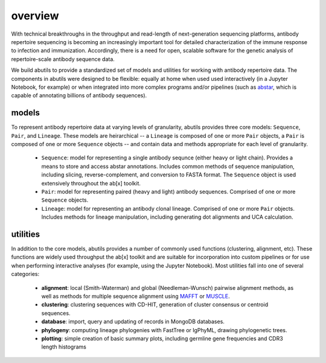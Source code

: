 overview
========

With technical breakthroughs in the throughput and read-length of 
next-generation sequencing platforms, antibody repertoire sequencing 
is becoming an increasingly important tool for detailed characterization 
of the immune response to infection and immunization. Accordingly, 
there is a need for open, scalable software for the genetic analysis of 
repertoire-scale antibody sequence data.

We build abutils to provide a standardized set of models and utilities for 
working with antibody repertoire data. The components in abutils were designed to be flexible: 
equally at home when used used interactively (in a Jupyter Notebook, for example) or when 
integrated into more complex programs and/or pipelines (such as abstar_, which is capable of annotating 
billions of antibody sequences).

models
---------

To represent antibody repertoire data at varying levels of granularity, abutils provides three core models: 
``Sequence``, ``Pair``, and ``Lineage``. These models are heirarchical -- a ``Lineage`` is composed of one 
or more ``Pair`` objects, a ``Pair`` is composed of one or more ``Sequence`` objects -- and contain data and methods appropriate
for each level of granularity. 

  * ``Sequence``: model for representing a single antibody sequnce (either heavy or light chain).
    Provides a means to store and access abstar annotations. Includes common methods of sequence
    manipulation, including slicing, reverse-complement, and conversion to FASTA format. The ``Sequence``
    object is used extensively throughout the ab[x] toolkit.
  * ``Pair``: model for representing paired (heavy and light) antibody sequences. Comprised of one 
    or more ``Sequence`` objects. 
  * ``Lineage``: model for representing an antibody clonal lineage. Comprised of one or more ``Pair``
    objects. Includes methods for lineage manipulation, including generating dot alignments and UCA calculation.


utilities
---------

In addition to the core models, abutils provides a number of commonly used functions (clustering, alignment, etc). 
These functions are widely used throughput the ab[x] toolkit and are suitable for incorporation into custom pipelines or for use 
when performing interactive analyses (for example, using the Jupyter Notebook). 
Most utilities fall into one of several categories:

  * **alignment**: local (Smith-Waterman) and global (Needleman-Wunsch) pairwise alignment methods, 
    as well as methods for multiple sequence alignment using MAFFT_ or MUSCLE_.

  * **clustering**: clustering sequences with CD-HIT, generation of cluster consensus or centroid sequences.

  * **database**: import, query and updating of records in MongoDB databases.

  * **phylogeny**: computing lineage phylogenies with FastTree or IgPhyML, drawing phylogenetic trees.

  * **plotting**: simple creation of basic summary plots, including germline gene frequencies and 
    CDR3 length histograms






.. _abstar: https://github.com/briney/abstar
.. _MAFFT: https://mafft.cbrc.jp/alignment/software/
.. _MUSCLE: https://www.drive5.com/muscle/
